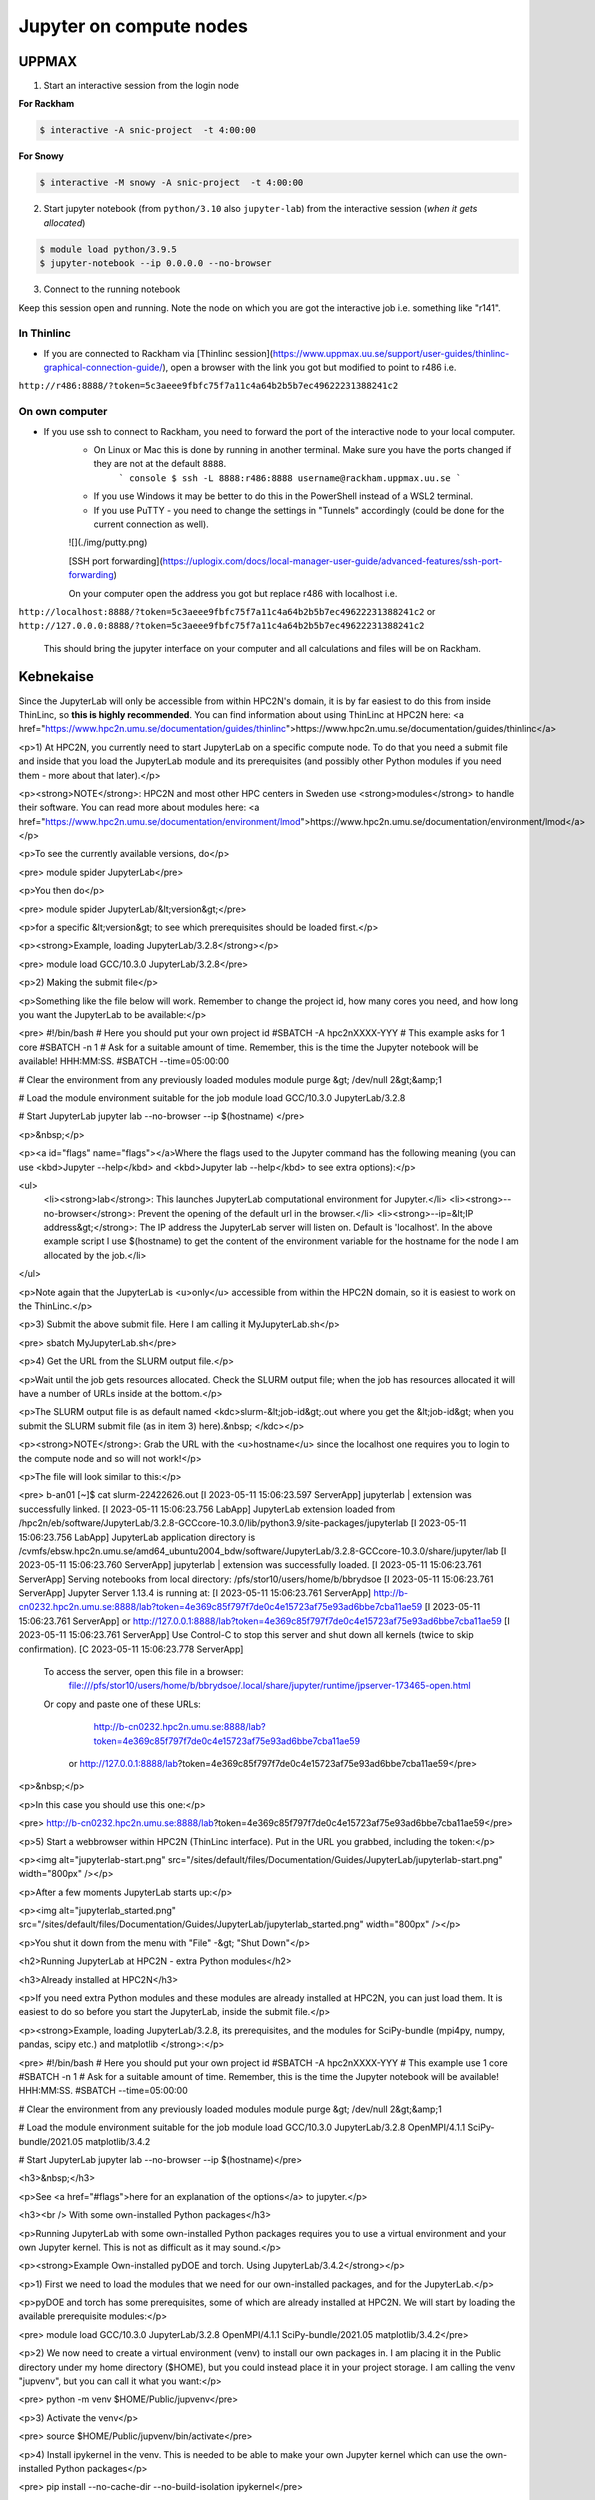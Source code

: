 Jupyter on compute nodes
========================

.. callout:: What is Jupyter?
	     
  - "The Jupyter Notebook is the original web application for creating and sharing computational documents. It offers a simple, streamlined, document-centric experience."
    - Run python interactively and make a "story" document with text and code and figures woven together. 
    - Includes file manager
  - You run it in a **web browser** (``firefox`` at UPPMAX and HPC2N)
  - This may be slow unless you run your browser in ThinLinc or locally or on you own computer (on HPC2N the JupyterLab is only accessible from within HPC2N's domain, which makes it easiest to use from inside ThinLinc).

  - The Jupyter project site contains a lot of information and inspiration. <https://jupyter.org/>
  - The Jupyter Notebook documentation. <https://jupyter-notebook.readthedocs.io/en/stable/>
  

UPPMAX
------

1. Start an interactive session from the login node
  
**For Rackham**

.. code-block:: sh

   $ interactive -A snic-project  -t 4:00:00

**For Snowy**

.. code-block:: sh

   $ interactive -M snowy -A snic-project  -t 4:00:00
   

2. Start jupyter notebook (from ``python/3.10`` also ``jupyter-lab``) from the interactive session (*when it gets allocated*)

.. code-block:: sh``
		
   $ module load python/3.9.5
   $ jupyter-notebook --ip 0.0.0.0 --no-browser


3. Connect to the running notebook 

Keep this session open and running. Note the node on which you are got the interactive job i.e. something like "r141".

In Thinlinc
'''''''''''

- If you are connected to Rackham via [Thinlinc session](https://www.uppmax.uu.se/support/user-guides/thinlinc-graphical-connection-guide/), open a browser with the link you got but modified to point to r486 i.e. 
``http://r486:8888/?token=5c3aeee9fbfc75f7a11c4a64b2b5b7ec49622231388241c2``

On own computer
'''''''''''''''

- If you use ssh to connect to Rackham, you need to forward the port of the interactive node to your local computer.
    - On Linux or Mac this is done by running in another terminal. Make sure you have the ports changed if they are not at the default ``8888``.
        ``` console
        $ ssh -L 8888:r486:8888 username@rackham.uppmax.uu.se
        ```
    - If you use Windows it may be better to do this in the PowerShell instead of a WSL2 terminal.
    - If you use PuTTY - you need to change the settings in "Tunnels" accordingly (could be done for the current connection as well).
    ![](./img/putty.png)
    
    [SSH port forwarding](https://uplogix.com/docs/local-manager-user-guide/advanced-features/ssh-port-forwarding)
    

    On your computer open  the address you got but replace r486 with localhost i.e. 
``http://localhost:8888/?token=5c3aeee9fbfc75f7a11c4a64b2b5b7ec49622231388241c2``
or 
``http://127.0.0.0:8888/?token=5c3aeee9fbfc75f7a11c4a64b2b5b7ec49622231388241c2``

    This should bring the jupyter interface on your computer and all calculations and files will be on Rackham.


Kebnekaise
----------

Since the JupyterLab will only be accessible from within HPC2N's domain, it is by far easiest to do this from inside ThinLinc, so **this is highly recommended**. You can find information about using ThinLinc at HPC2N here: <a href="https://www.hpc2n.umu.se/documentation/guides/thinlinc">https://www.hpc2n.umu.se/documentation/guides/thinlinc</a>

<p>1) At HPC2N, you currently need to start JupyterLab on a specific compute node. To do that you need a submit file and inside that you load the JupyterLab module and its prerequisites (and possibly other Python modules if you need them - more about that later).</p>

<p><strong>NOTE</strong>: HPC2N and most other HPC centers in Sweden use <strong>modules</strong> to handle their software. You can read more about modules here: <a href="https://www.hpc2n.umu.se/documentation/environment/lmod">https://www.hpc2n.umu.se/documentation/environment/lmod</a></p>

<p>To see the currently available versions, do</p>

<pre>
module spider JupyterLab</pre>

<p>You then do</p>

<pre>
module spider JupyterLab/&lt;version&gt;</pre>

<p>for a specific &lt;version&gt; to see which prerequisites should be loaded first.</p>

<p><strong>Example, loading JupyterLab/3.2.8</strong></p>

<pre>
module load GCC/10.3.0 JupyterLab/3.2.8</pre>

<p>2) Making the submit file</p>

<p>Something like the file below will work. Remember to change the project id, how many cores you need, and how long you want the JupyterLab to be available:</p>

<pre>
#!/bin/bash
# Here you should put your own project id
#SBATCH -A hpc2nXXXX-YYY
# This example asks for 1 core
#SBATCH -n 1
# Ask for a suitable amount of time. Remember, this is the time the Jupyter notebook will be available! HHH:MM:SS.
#SBATCH --time=05:00:00
 
# Clear the environment from any previously loaded modules
module purge &gt; /dev/null 2&gt;&amp;1
 
# Load the module environment suitable for the job
module load GCC/10.3.0 JupyterLab/3.2.8

# Start JupyterLab
jupyter lab --no-browser --ip $(hostname)
</pre>

<p>&nbsp;</p>

<p><a id="flags" name="flags"></a>Where the flags used to the Jupyter command has the following meaning (you can use <kbd>Jupyter --help</kbd> and <kbd>Jupyter lab --help</kbd> to see extra options):</p>

<ul>
	<li><strong>lab</strong>: This launches JupyterLab computational environment for Jupyter.</li>
	<li><strong>--no-browser</strong>: Prevent the opening of the default url in the browser.</li>
	<li><strong>--ip=&lt;IP address&gt;</strong>: The IP address the JupyterLab server will listen on. Default is 'localhost'. In the above example script I use $(hostname) to get the content of the environment variable for the hostname for the node I am allocated by the job.</li>
</ul>

<p>Note again that the JupyterLab is <u>only</u> accessible from within the HPC2N domain, so it is easiest to work on the ThinLinc.</p>

<p>3) Submit the above submit file. Here I am calling it MyJupyterLab.sh</p>

<pre>
sbatch MyJupyterLab.sh</pre>

<p>4) Get the URL from the SLURM output file.</p>

<p>Wait until the job gets resources allocated. Check the SLURM output file; when the job has resources allocated it will have a number of URLs inside at the bottom.</p>

<p>The SLURM output file is as default named <kdc>slurm-&lt;job-id&gt;.out where you get the &lt;job-id&gt; when you submit the SLURM submit file (as in item 3) here).&nbsp; </kdc></p>

<p><strong>NOTE</strong>: Grab the URL with the <u>hostname</u> since the localhost one requires you to login to the compute node and so will not work!</p>

<p>The file will look similar to this:</p>

<pre>
b-an01 [~]$ cat slurm-22422626.out
[I 2023-05-11 15:06:23.597 ServerApp] jupyterlab | extension was successfully linked.
[I 2023-05-11 15:06:23.756 LabApp] JupyterLab extension loaded from /hpc2n/eb/software/JupyterLab/3.2.8-GCCcore-10.3.0/lib/python3.9/site-packages/jupyterlab
[I 2023-05-11 15:06:23.756 LabApp] JupyterLab application directory is /cvmfs/ebsw.hpc2n.umu.se/amd64_ubuntu2004_bdw/software/JupyterLab/3.2.8-GCCcore-10.3.0/share/jupyter/lab
[I 2023-05-11 15:06:23.760 ServerApp] jupyterlab | extension was successfully loaded.
[I 2023-05-11 15:06:23.761 ServerApp] Serving notebooks from local directory: /pfs/stor10/users/home/b/bbrydsoe
[I 2023-05-11 15:06:23.761 ServerApp] Jupyter Server 1.13.4 is running at:
[I 2023-05-11 15:06:23.761 ServerApp] http://b-cn0232.hpc2n.umu.se:8888/lab?token=4e369c85f797f7de0c4e15723af75e93ad6bbe7cba11ae59
[I 2023-05-11 15:06:23.761 ServerApp]  or http://127.0.0.1:8888/lab?token=4e369c85f797f7de0c4e15723af75e93ad6bbe7cba11ae59
[I 2023-05-11 15:06:23.761 ServerApp] Use Control-C to stop this server and shut down all kernels (twice to skip confirmation).
[C 2023-05-11 15:06:23.778 ServerApp]
    
    To access the server, open this file in a browser:
        file:///pfs/stor10/users/home/b/bbrydsoe/.local/share/jupyter/runtime/jpserver-173465-open.html
    Or copy and paste one of these URLs:
        http://b-cn0232.hpc2n.umu.se:8888/lab?token=4e369c85f797f7de0c4e15723af75e93ad6bbe7cba11ae59
     or http://127.0.0.1:8888/lab?token=4e369c85f797f7de0c4e15723af75e93ad6bbe7cba11ae59</pre>

<p>&nbsp;</p>

<p>In this case you should use this one:</p>

<pre>
http://b-cn0232.hpc2n.umu.se:8888/lab?token=4e369c85f797f7de0c4e15723af75e93ad6bbe7cba11ae59</pre>

<p>5) Start a webbrowser within HPC2N (ThinLinc interface). Put in the URL you grabbed, including the token:</p>

<p><img alt="jupyterlab-start.png" src="/sites/default/files/Documentation/Guides/JupyterLab/jupyterlab-start.png" width="800px" /></p>

<p>After a few moments JupyterLab starts up:</p>

<p><img alt="jupyterlab_started.png" src="/sites/default/files/Documentation/Guides/JupyterLab/jupyterlab_started.png" width="800px" /></p>

<p>You shut it down from the menu with "File" -&gt; "Shut Down"</p>

<h2>Running JupyterLab at HPC2N - extra Python modules</h2>

<h3>Already installed at HPC2N</h3>

<p>If you need extra Python modules and these modules are already installed at HPC2N, you can just load them. It is easiest to do so before you start the JupyterLab, inside the submit file.</p>

<p><strong>Example, loading JupyterLab/3.2.8, its prerequisites, and the modules for SciPy-bundle (mpi4py, numpy, pandas, scipy etc.) and matplotlib </strong>:</p>

<pre>
#!/bin/bash
# Here you should put your own project id
#SBATCH -A hpc2nXXXX-YYY
# This example use 1 core
#SBATCH -n 1
# Ask for a suitable amount of time. Remember, this is the time the Jupyter notebook will be available! HHH:MM:SS.
#SBATCH --time=05:00:00

# Clear the environment from any previously loaded modules
module purge &gt; /dev/null 2&gt;&amp;1

# Load the module environment suitable for the job
module load GCC/10.3.0 JupyterLab/3.2.8 OpenMPI/4.1.1 SciPy-bundle/2021.05 matplotlib/3.4.2

# Start JupyterLab
jupyter lab --no-browser --ip $(hostname)</pre>

<h3>&nbsp;</h3>

<p>See <a href="#flags">here for an explanation of the options</a> to jupyter.</p>

<h3><br />
With some own-installed Python packages</h3>

<p>Running JupyterLab with some own-installed Python packages requires you to use a virtual environment and your own Jupyter kernel. This is not as difficult as it may sound.</p>

<p><strong>Example Own-installed pyDOE and torch. Using JupyterLab/3.4.2</strong></p>

<p>1) First we need to load the modules that we need for our own-installed packages, and for the JupyterLab.</p>

<p>pyDOE and torch has some prerequisites, some of which are already installed at HPC2N. We will start by loading the available prerequisite modules:</p>

<pre>
module load GCC/10.3.0 JupyterLab/3.2.8 OpenMPI/4.1.1 SciPy-bundle/2021.05 matplotlib/3.4.2</pre>

<p>2) We now need to create a virtual environment (venv) to install our own packages in. I am placing it in the Public directory under my home directory ($HOME), but you could instead place it in your project storage. I am calling the venv "jupvenv", but you can call it what you want:</p>

<pre>
python -m venv $HOME/Public/jupvenv</pre>

<p>3) Activate the venv</p>

<pre>
source $HOME/Public/jupvenv/bin/activate</pre>

<p>4) Install ipykernel in the venv. This is needed to be able to make your own Jupyter kernel which can use the own-installed Python packages</p>

<pre>
pip install --no-cache-dir --no-build-isolation ipykernel</pre>

<p><strong>NOTE</strong>! It may complain of missing prerequisites. If so, instead install:</p>

<pre>
pip install --no-cache-dir --no-build-isolation pyparsing pytz jinja2 packaging webencodings cffi babel jsonschema requests tomlkit wheel ipykernel</pre>

<p>5) Install your Python packages in the venv, here pyDOE and torch</p>

<pre>
pip install --no-cache-dir --no-build-isolation pyDOE torch</pre>

<p>6) Install the new kernel in Jupyter (here called jupvenv)</p>

<pre>
python -m ipykernel install --user --name=jupvenv</pre>

<p>7) Check list of kernels to see your new kernel</p>

<pre>
jupyter kernelspec list</pre>

<p>Later you can remove the kernel if you feel like, using this:</p>

<pre>
jupyter kernelspec uninstall jupvenv</pre>

<p>8) Now make a submit file as before. Something like this should work:</p>

<pre>
#!/bin/bash
# Here you should put your own project id
#SBATCH -A hpc2nXXXX-YYY
# Here allocating 1 core - change as suitable for your case
#SBATCH -n 1
# Ask for a suitable amount of time. Remember, this is the time the Jupyter notebook will be available!
#SBATCH --time=05:00:00
 
# Clear the environment from any previously loaded modules
module purge &gt; /dev/null 2&gt;&amp;1
 
# Load the module environment suitable for the job
module load GCC/10.3.0 JupyterLab/3.2.8 OpenMPI/4.1.1 SciPy-bundle/2021.05 matplotlib/3.4.2

# Activate the venv you installed your own Python packages to
source $HOME/Public/jupvenv/bin/activate

# Start JupyterLab
jupyter lab --no-browser --ip $(hostname)

</pre>

<p>See <a href="#flags">here for an explanation of the options</a> to jupyter.</p>

<p>9) Submit the above submit file (here I named it MyJupvenv.sh).</p>

<pre>
sbatch MyJupvenv.sh</pre>

<p>You get the &lt;job-id&gt; when you do the above command.</p>

<p>Check the SLURM output file (slurm-&lt;job.id&gt;.out); grab the URL <u>with the hostname</u> as described in the first part of this document, since the localhost one requires you to login to the compute node.</p>

<p>10) Start a webbrowser within HPC2N (ThinLinc interface). Put in the URL you grabbed, including the token.</p>

<p>11) Inside JupyterLab, start the new kernel. Just click the launcher for that one if no other kernel is running.</p>

<p>If a kernel is running (shown under kernels), then shut down that kernel and click "Kernel" in the menu, and then "Change kernel". Pick your kernel from the drop-down menu.</p>

<p>12) You can now run your files etc. with the own-installed Python packages available.</p>

<p><strong>NOTE</strong>! Sometimes it is still running on the default kernel. If so, Click the 3 little dots in the right side of the editor-window for the program and <u>pick your kernel</u>. Then rerun your files.</p>
